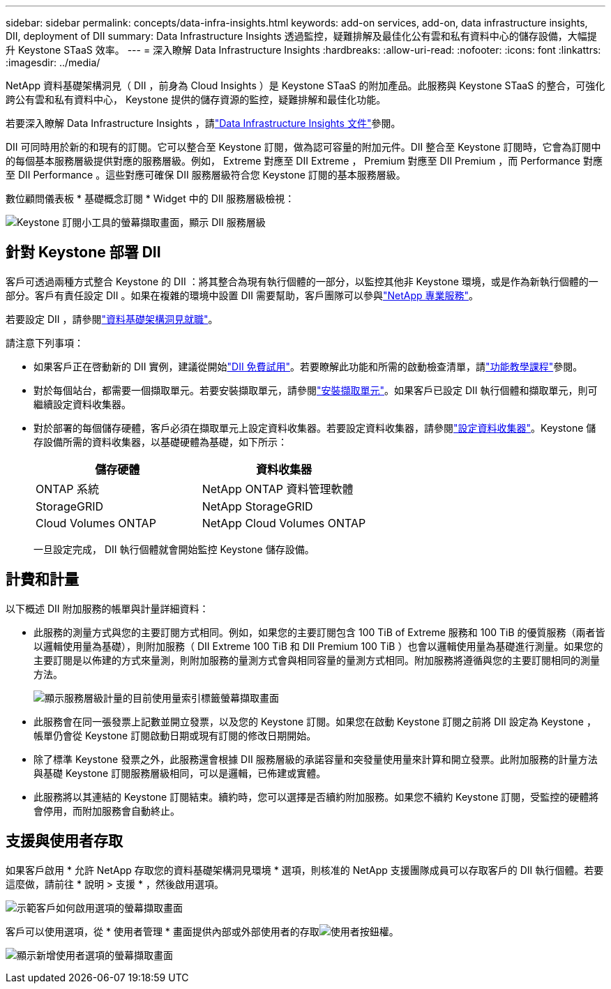 ---
sidebar: sidebar 
permalink: concepts/data-infra-insights.html 
keywords: add-on services, add-on, data infrastructure insights, DII, deployment of DII 
summary: Data Infrastructure Insights 透過監控，疑難排解及最佳化公有雲和私有資料中心的儲存設備，大幅提升 Keystone STaaS 效率。 
---
= 深入瞭解 Data Infrastructure Insights
:hardbreaks:
:allow-uri-read: 
:nofooter: 
:icons: font
:linkattrs: 
:imagesdir: ../media/


[role="lead"]
NetApp 資料基礎架構洞見（ DII ，前身為 Cloud Insights ）是 Keystone STaaS 的附加產品。此服務與 Keystone STaaS 的整合，可強化跨公有雲和私有資料中心， Keystone 提供的儲存資源的監控，疑難排解和最佳化功能。

若要深入瞭解 Data Infrastructure Insights ，請link:https://docs.netapp.com/us-en/data-infrastructure-insights/["Data Infrastructure Insights 文件"^]參閱。

DII 可同時用於新的和現有的訂閱。它可以整合至 Keystone 訂閱，做為認可容量的附加元件。DII 整合至 Keystone 訂閱時，它會為訂閱中的每個基本服務層級提供對應的服務層級。例如， Extreme 對應至 DII Extreme ， Premium 對應至 DII Premium ，而 Performance 對應至 DII Performance 。這些對應可確保 DII 服務層級符合您 Keystone 訂閱的基本服務層級。

數位顧問儀表板 * 基礎概念訂閱 * Widget 中的 DII 服務層級檢視：

image:keystone-widget-dii.png["Keystone 訂閱小工具的螢幕擷取畫面，顯示 DII 服務層級"]



== 針對 Keystone 部署 DII

客戶可透過兩種方式整合 Keystone 的 DII ：將其整合為現有執行個體的一部分，以監控其他非 Keystone 環境，或是作為新執行個體的一部分。客戶有責任設定 DII 。如果在複雜的環境中設置 DII 需要幫助，客戶團隊可以參與link:https://www.netapp.com/services/["NetApp 專業服務"^]。

若要設定 DII ，請參閱link:https://docs.netapp.com/us-en/data-infrastructure-insights/task_cloud_insights_onboarding_1.html["資料基礎架構洞見就職"^]。

請注意下列事項：

* 如果客戶正在啓動新的 DII 實例，建議從開始link:https://docs.netapp.com/us-en/data-infrastructure-insights/task_cloud_insights_onboarding_1.html#starting-your-data-infrastructure-insights-free-trial["DII 免費試用"^]。若要瞭解此功能和所需的啟動檢查清單，請link:https://docs.netapp.com/us-en/data-infrastructure-insights/concept_feature_tutorials.html["功能教學課程"^]參閱。
* 對於每個站台，都需要一個擷取單元。若要安裝擷取單元，請參閱link:https://docs.netapp.com/us-en/data-infrastructure-insights/task_getting_started_with_cloud_insights.html#install-an-acquisition-unit["安裝擷取單元"^]。如果客戶已設定 DII 執行個體和擷取單元，則可繼續設定資料收集器。
* 對於部署的每個儲存硬體，客戶必須在擷取單元上設定資料收集器。若要設定資料收集器，請參閱link:https://docs.netapp.com/us-en/data-infrastructure-insights/task_configure_data_collectors.html["設定資料收集器"^]。Keystone 儲存設備所需的資料收集器，以基礎硬體為基礎，如下所示：
+
|===
| 儲存硬體 | 資料收集器 


| ONTAP 系統 | NetApp ONTAP 資料管理軟體 


| StorageGRID | NetApp StorageGRID 


| Cloud Volumes ONTAP | NetApp Cloud Volumes ONTAP 
|===
+
一旦設定完成， DII 執行個體就會開始監控 Keystone 儲存設備。





== 計費和計量

以下概述 DII 附加服務的帳單與計量詳細資料：

* 此服務的測量方式與您的主要訂閱方式相同。例如，如果您的主要訂閱包含 100 TiB of Extreme 服務和 100 TiB 的優質服務（兩者皆以邏輯使用量為基礎），則附加服務（ DII Extreme 100 TiB 和 DII Premium 100 TiB ）也會以邏輯使用量為基礎進行測量。如果您的主要訂閱是以佈建的方式來量測，則附加服務的量測方式會與相同容量的量測方式相同。附加服務將遵循與您的主要訂閱相同的測量方法。
+
image:current-consumption-dii.png["顯示服務層級計量的目前使用量索引標籤螢幕擷取畫面"]

* 此服務會在同一張發票上記數並開立發票，以及您的 Keystone 訂閱。如果您在啟動 Keystone 訂閱之前將 DII 設定為 Keystone ，帳單仍會從 Keystone 訂閱啟動日期或現有訂閱的修改日期開始。
* 除了標準 Keystone 發票之外，此服務還會根據 DII 服務層級的承諾容量和突發量使用量來計算和開立發票。此附加服務的計量方法與基礎 Keystone 訂閱服務層級相同，可以是邏輯，已佈建或實體。
* 此服務將以其連結的 Keystone 訂閱結束。續約時，您可以選擇是否續約附加服務。如果您不續約 Keystone 訂閱，受監控的硬體將會停用，而附加服務會自動終止。




== 支援與使用者存取

如果客戶啟用 * 允許 NetApp 存取您的資料基礎架構洞見環境 * 選項，則核准的 NetApp 支援團隊成員可以存取客戶的 DII 執行個體。若要這麼做，請前往 * 說明 > 支援 * ，然後啟用選項。

image:dii-support-permission.png["示範客戶如何啟用選項的螢幕擷取畫面"]

客戶可以使用選項，從 * 使用者管理 * 畫面提供內部或外部使用者的存取image:dii-user-option.png["使用者按鈕"]權。

image:dii-user-access.png["顯示新增使用者選項的螢幕擷取畫面"]
